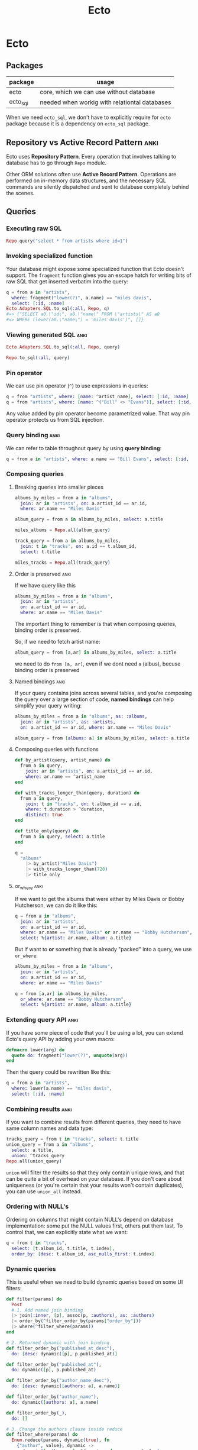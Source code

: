 #+STARTUP: hidestars
#+TITLE: Ecto
* Ecto
** Packages
| package  | usage                                         |
|----------+-----------------------------------------------|
| ecto     | core, which we can use without database       |
| ecto_sql | needed when workig with relationtal databases |

When we need =ecto_sql=, we don't have to explicitly require for =ecto=
package because it is a dependency on =ecto_sql= package.
** Repository vs Active Record Pattern :anki:
Ecto uses *Repository Pattern*. Every operation that involves talking to
database has to go through ~Repo~ module.

Other ORM solutions often use *Active Record Pattern*. Operations are
performed on in-memory data structures, and the necessary SQL commands are
silently dispatched and sent to database completely behind the scenes.
** Queries
*** Executing raw SQL
#+BEGIN_SRC elixir
Repo.query("select * from artists where id=1")
#+END_SRC
*** Invoking specialized function
Your database might expose some specialized function that Ecto doesn't support.
The ~fragment~ function gives you an escape hatch for writing bits of raw SQL
that get inserted verbatim into the query:
#+BEGIN_SRC elixir
q = from a in "artists",
  where: fragment("lower(?)", a.name) == "miles davis",
  select: [:id, :name]
Ecto.Adapters.SQL.to_sql(:all, Repo, q)
#=> {"SELECT a0.\"id\", a0.\"name\" FROM \"artists\" AS a0
#=> WHERE (lower(a0.\"name\") = 'miles davis')", []}
#+END_SRC
*** Viewing generated SQL :anki:
#+BEGIN_SRC elixir
Ecto.Adapters.SQL.to_sql(:all, Repo, query)
#+END_SRC
#+BEGIN_SRC elixir
Repo.to_sql(:all, query)
#+END_SRC
*** Pin operator
We can use pin operator (~^~) to use expressions in queries:
#+begin_src elixir
q = from "artists", where: [name: ^artist_name], select: [:id, :name]
q = from "artists", where: [name: ^("Bill" <> "Evans")], select: [:id, :name]
#+end_src
Any value added by pin operator become parametrized value. That way pin
operator protects us from SQL injection.
*** Query binding :anki:
We can refer to table throughout query by using *query binding*:
#+begin_src elixir
q = from a in "artists", where: a.name == "Bill Evans", select: [:id, :name]
#+end_src
*** Composing queries
**** Breaking queries into smaller pieces
#+BEGIN_SRC elixir
albums_by_miles = from a in "albums",
  join: ar in "artists", on: a.artist_id == ar.id,
  where: ar.name == "Miles Davis"

album_query = from a in albums_by_miles, select: a.title

miles_albums = Repo.all(album_query)

track_query = from a in albums_by_miles,
  join: t in "tracks", on: a.id == t.album_id,
  select: t.title

miles_tracks = Repo.all(track_query)
#+END_SRC
**** Order is preserved :anki:
If we have query like this
#+begin_src elixir
albums_by_miles = from a in "albums",
  join: ar in "artists",
  on: a.artist_id == ar.id,
  where: ar.name == "Miles Davis"
#+end_src
The important thing to remember is that when composing queries, binding order is
preserved.

So, if we need to fetch artist name:
#+begin_src elixir
album_query = from [a,ar] in albums_by_miles, select: a.title
#+end_src
we need to do ~from [a, ar]~, even if we dont need ~a~ (albus), becuse binding
order is preserved
**** Named bindings :anki:
If your query contains joins across several tables, and you're composing the
query over a large section of code, *named bindings* can help simplify your
query writing:
#+BEGIN_SRC elixir
albums_by_miles = from a in "albums", as: :albums,
  join: ar in "artists", as: :artists,
  on: a.artist_id == ar.id, where: ar.name == "Miles Davis"

album_query = from [albums: a] in albums_by_miles, select: a.title
#+END_SRC
**** Composing queries with functions
#+BEGIN_SRC elixir
def by_artist(query, artist_name) do
  from a in query,
    join: ar in "artists", on: a.artist_id == ar.id,
    where: ar.name == ^artist_name
end

def with_tracks_longer_than(query, duration) do
  from a in query,
    join: t in "tracks", on: t.album_id == a.id,
    where: t.duration > ^duration,
    distinct: true
end

def title_only(query) do
  from a in query, select: a.title
end

q =
  "albums"
    |> by_artist("Miles Davis")
    |> with_tracks_longer_than(720)
    |> title_only
#+END_SRC
**** or_where :anki:
If we want to get the albums that were either by Miles Davis or Bobby
Hutcherson, we can do it like this:
#+BEGIN_SRC elixir
q = from a in "albums",
  join: ar in "artists",
  on: a.artist_id == ar.id,
  where: ar.name == "Miles Davis" or ar.name == "Bobby Hutcherson",
  select: %{artist: ar.name, album: a.title}
#+END_SRC

But if want to *or* something that is already "packed" into a query, we use
~or_where~:
#+BEGIN_SRC elixir
albums_by_miles = from a in "albums",
  join: ar in "artists",
  on: a.artist_id == ar.id,
  where: ar.name == "Miles Davis"

q = from [a,ar] in albums_by_miles,
  or_where: ar.name == "Bobby Hutcherson",
  select: %{artist: ar.name, album: a.title}
#+END_SRC
*** Extending query API :anki:
If you have some piece of code that you'll be using a lot, you can extend Ecto's
query API by adding your own macro:
#+BEGIN_SRC elixir
defmacro lower(arg) do
  quote do: fragment("lower(?)", unquote(arg))
end
#+END_SRC

Then the query could be rewritten like this:

#+BEGIN_SRC elixir
q = from a in "artists",
  where: lower(a.name) == "miles davis",
  select: [:id, :name]
#+END_SRC
*** Combining results :anki:
If you want to combine results from different queries, they need to have same
column names and data type:
#+BEGIN_SRC elixir
tracks_query = from t in "tracks", select: t.title
union_query = from a in "albums",
  select: a.title,
  union: ^tracks_query
Repo.all(union_query)
#+END_SRC

~union~ will filter the results so that they only contain unique rows, and that
can be quite a bit of overhead on your database. If you don't care about
uniqueness (or you're certain that your results won't contain duplicates), you
can use ~union_all~ instead.
*** Ordering with NULL's
Ordering on columns that might contain NULL's depend on database
implementation: some put the NULL values first, others put them last. To
control that, we can explicitly state what we want:
#+BEGIN_SRC elixir
q = from t in "tracks",
  select: [t.album_id, t.title, t.index],
  order_by: [desc: t.album_id, asc_nulls_first: t.index]
#+END_SRC

*** Dynamic queries
This is useful when we need to build dynamic queries based on some UI filters:
#+BEGIN_SRC elixir
def filter(params) do
  Post
  # 1. Add named join binding
  |> join(:inner, [p], assoc(p, :authors), as: :authors)
  |> order_by(^filter_order_by(params["order_by"]))
  |> where(^filter_where(params))
end

# 2. Returned dynamic with join binding
def filter_order_by("published_at_desc"),
  do: [desc: dynamic([p], p.published_at)]

def filter_order_by("published_at"),
  do: dynamic([p], p.published_at)

def filter_order_by("author_name_desc"),
  do: [desc: dynamic([authors: a], a.name)]

def filter_order_by("author_name"),
  do: dynamic([authors: a], a.name)

def filter_order_by(_),
  do: []

# 3. Change the authors clause inside reduce
def filter_where(params) do
  Enum.reduce(params, dynamic(true), fn
    {"author", value}, dynamic ->
      dynamic([authors: a], ^dynamic and a.name == ^value)

    {"category", value}, dynamic ->
      dynamic([p], ^dynamic and p.category == ^value)

    {"published_at", value}, dynamic ->
      dynamic([p], ^dynamic and p.published_at > ^value)

    {_, _}, dynamic ->
      # Not a where parameter
      dynamic
  end)
end
#+END_SRC
More about this [[https://hexdocs.pm/ecto/dynamic-queries.html#content][here]].
[[file:./assets/dynamic-queries.tar.gz][dynamic queries example]]
** Schemas
*** :map type
The ~:map~ type allows you to store Elixir maps into the database. The storage
strategy differs depending on the database. In MySQL, maps are stored as text
fields, but Postgres has first-class support for maps via its ~jsonb~ type and
these fields are actually queryable. As of this writing, the Ecto team strongly
recommends that your maps use string keys, rather than atoms. In some cases,
storing a map with atom keys will work correctly but when retrieving, Ecto will
always return maps with string keys.

*** When to not use schema
If we write queries used in reports, where we often need fields from many
different tables, combined with aggregate functions like ~count~ and ~avg~.
These don’t return data in shapes we’re likely to re-use.
*** Inserting with schemas
#+BEGIN_SRC elixir
Repo.insert(%Artist{name: "John Coltrane"})
#+END_SRC
*** Deleting with schemas
#+BEGIN_SRC elixir
track = Repo.get_by(Track, title: "The Moontrane")
Repo.delete(track)
#+END_SRC
** Subqueries
*** Subquerying whole table
#+BEGIN_SRC elixir
inner_query =
  from MyApp.Post,
    order_by: [desc: :visits],
    limit: 10

query =
  from q in subquery(inner_query),
    select: avg(q.visits)

MyApp.Repo.one(query)
#+END_SRC
*** Subquerying a fields
To retrieve the name of every book alongside the name of the last person the
library has lent it to. To do so, we need to find the last lending ID of every
book, and then join on the book and visitor tables.
#+BEGIN_SRC elixir
last_lendings =
  from l in Lending,
    group_by: l.book_id,
    select: %{
      book_id: l.book_id,
      last_lending_id: max(l.id)
    }

from l in Lending,
  join: last in subquery(last_lendings),
  on: last.last_lending_id == l.id,
  join: b in assoc(l, :book),
  join: v in assoc(l, :visitor),
  select: {b.name, v.name}
#+END_SRC
** Aggregates
If you want to calculate average of first 10 top row, you cannot do something
like this:
#+BEGIN_SRC elixir
MyApp.Repo.one(
  from p in MyApp.Post,
    order_by: [desc: :visits],
    limit: 10,
    select: avg(p.visits)
)
#+END_SRC
This will return average of all rows, and then ~limit~ would be applied.

This will work:
#+BEGIN_SRC elixir
query =
  from MyApp.Post,
    order_by: [desc: :visits],
    limit: 10

MyApp.Repo.aggregate(query, :avg, :visits)
#+END_SRC

It will work as if we have written:
#+BEGIN_SRC elixir
inner_query =
  from MyApp.Post,
    order_by: [desc: :visits],
    limit: 10

query =
  from q in subquery(inner_query),
  select: avg(q.visits)

MyApp.Repo.one(query)
#+END_SRC
** Associations
*** 1:n
#+BEGIN_SRC elixir
defmodule MusicDB.Album do
  use Ecto.Schema
  schema "albums" do
    field :title, :string
    field :release_date, :date
    has_many :tracks, MusicDB.Track
  end
end
#+END_SRC
*** 1:1
#+BEGIN_SRC elixir
defmodule MusicDB.Album do
  use Ecto.Schema
  schema "albums" do
    field :title, :string
    field :release_date, :date
    has_one :tracks, MusicDB.Track
  end
end
#+END_SRC
*** n:n
#+BEGIN_SRC elixir
# in album.ex
schema "albums" do
  # field definitions here...
  many_to_many :genres, MusicDB.Genre, join_through: MusicDB.AlbumGenre
end

# in genre.ex
schema "genres" do
  # field definitions here...
  many_to_many :albums, MusicDB.Album, join_through: MusicDB.AlbumGenre
end

# in album_genre.ex
schema "albums_genres" do
  # field definitions here...
  belongs_to :albums, MusicDB.Album
  belongs_to :genres, MusicDB.Genre
end
#+END_SRC

We can even tighten this up.If we're only going have to have ~album_id~ and
~genre_id~ fields in the ~albums_genres~ table, we don't need to create a schema for
that table to make the many-to-many association work. We just need to create the
table, then refer to the table name in the ~join_through~ option, like so:
#+begin_src elixir
# in album.ex
schema "albums" do
    many_to_many :genres, MusicDB.Genre, join_through: "albums_genres" end

# in genre.ex
schema "genres" do
    many_to_many :albums, MusicDB.Album, join_through: "albums_genres" end
#+end_src

*** Nested associations
Let's say we have schema like this:
#+BEGIN_SRC artist
+------+     +------+     +------+
|artist|1 - n|albums|1 - n|tracks|
+------+     +------+     +------+
#+END_SRC
If we want to reach all tracks for artist, we can do it like this:
#+BEGIN_SRC elixir

schema "artists" do
  # field definitions here...
  has_many :albums, MusicDB.Album
  has_many :tracks, through: [:albums, :tracks]
end
#+END_SRC

But this nesting works only for ~has_many~ and ~has_one~. We cannot use it on
~belongs_to~ to reach from tracks to artist directly.

*** Lazy loading is not supported
If you have following association:
#+BEGIN_SRC elixir
defmodule MusicDB.Album do
  use Ecto.Schema
  schema "albums" do
    field :title, :string
    field :release_date, :date
    has_many :tracks, MusicDB.Track
  end
end
#+END_SRC

And if you try to do this:
#+BEGIN_SRC elixir
album = Repo.get_by(Album, title: "Kind Of Blue")
album.tracks
#+END_SRC

you'll get a message (not an error) ~#Ecto.Association.NotLoaded<association
:tracks is not loaded>~. That's because Ecto will not contact database when you
do ~album.tracks~ and load tracks (remember, it uses Repository Pattern). That
way it prevents *N+1 query problem* (one to fetch parent records, and N to
fetch children).

But of course you can preload everything you need:
#+BEGIN_SRC elixir
albums = Repo.all(from a in Album, preload: :tracks)

# or using nested association
Repo.all(from a in Artist, preload: [albums: :tracks])
#+END_SRC

Or if you already have some preloaded parent records:
#+BEGIN_SRC elixir
albums =
  Album
|> Repo.all
|> Repo.preload(:tracks)
#+END_SRC

In both cases, no matter how many albums are there, there are gonna be only 2
queries:
- one to fetch all the albums
- one to fetch all the tracks
*** Accessing associations
**** Prepopulate fields in query
#+BEGIN_SRC elixir
Repo.all from p in Post, preload: [:comments]
#+END_SRC
**** Using joins
This will produce single SQL query:
#+BEGIN_SRC elixir
Repo.all from p in Post,
          join: c in assoc(p, :comments),
          where: c.votes > p.votes,
          preload: [comments: c]
#+END_SRC
**** Preloading for already loaded parent record
#+BEGIN_SRC elixir
posts = Repo.all(Post) |> Repo.preload(:comments)
#+END_SRC
**** Getting only associated records
#+BEGIN_SRC elixir
# Get all comments for the given post
Repo.all assoc(post, :comments)

# Get all authors of all comments for the given post
Repo.all Ecto.assoc(posts, [:comments, :author])

# Or build a query on top of the associated comments
query = from c in assoc(post, :comments), where: not is_nil(c.title)
#+END_SRC
*** Creating associations
**** Using build_assoc
#+BEGIN_SRC elixir
comment = Ecto.build_assoc(post, :comments, body: "Excellent!")
#+END_SRC

is equivalent to
#+BEGIN_SRC elixir
%Comment{post_id: post.id, body: "Excellent!"}
#+END_SRC
*** Deleting records with associations
We specify what should happen with child records when parent is deleted with
~on_delete~ option. Available options are:
- ~:nothing~ - nothing happens with children (default)
- ~:nilify_all~ - setting foreign key to ~null~
- ~:delete_all~ - deletes all children

But many databases allow you to specify this behavior in the database itself. In
that case, the work of deleting or nilifying the child records is handled by the
database (and setting ~on_delete~ option has no effect).

*** Inserting parent and children at the same time
You don't have to create a parent first, and then it's children. You can do it
in a single step, like this:

#+BEGIN_SRC elixir
Repo.insert(
  %Artist{
    name: "John Coltrane",
    albums: [
      %Album{
        title: "A Love Supreme",
        tracks: [
          %Track{title: "Part 1: Acknowledgement", index: 1},
          %Track{title: "Part 2: Resolution", index: 2},
          %Track{title: "Part 3: Pursuance", index: 3},
          %Track{title: "Part 4: Psalm", index: 4},
        ],
        genres: [
          %Genre{name: "spiritual jazz"},
        ]
      }
    ]
  }
)
#+END_SRC
That's great when you're writing seed scripts.

*** Polymorphic associations
This special type of association allows a single record type to have a “belongs
to” relationship with more than one type of record.

For e.g. we could have ~notes~ table that we use to store notes for albums,
tracks or artists. ~notes~ hence needs to be associated with ~albums~, ~tracks~
and ~artists~ table at the same time.

There are 3 approaches to make polymorphic associations in Ecto.
***** Approach #1: Multiple foreign keys
This is recommended way if we don't have big number of associations.

#+BEGIN_SRC elixir
# migration
create table(:notes_with_fk_fields) do
  add :note, :text, null: false
  add :author, :string, null: false
  add :artist_id, references(:artists)
  add :album_id, references(:albums)
  add :track_id, references(:tracks)
  timestamps()
end

#schema
schema "notes_with_fk_fields" do
  field(:note, :string)
  field(:author, :string)
  timestamps()
  belongs_to(:artist, MusicDB.Artist)
  belongs_to(:album, MusicDB.Album)
  belongs_to(:track, MusicDB.Track)
end

# on each Artist, Album and Track schemas
has_many :notes, MusicDB.Note

# Using it
artist = Repo.get_by(Artist, name: "Bobby Hutcherson")
note = Ecto.build_assoc(artist, :notes,
  note: "My fave vibes player", author: "darin")
Repo.insert!(note)
#+END_SRC

Pros:
- easy to understand
- recommended way

Cons:
- needs all foreign keys for every association
- have to manage constraints smartly (like we shouldn't allow more than one FK value etc)

To ensure that only one FK can be set:
#+BEGIN_SRC elixir
# migration
fk_check = """
(CASE WHEN artist_id IS NULL THEN 0 ELSE 1 END) +
(CASE WHEN album_id IS NULL THEN 0 ELSE 1 END) +
(CASE WHEN track_id IS NULL THEN 0 ELSE 1 END) = 1
    """

create constraint(:notes_with_fk_fields, :only_one_fk, check: fk_check)
#+END_SRC
***** Approach #2: Using abstract schema

We create separate ~notes~ tables for each association.
All tables have the same column names. This allows us to create a single schema struct.

#+BEGIN_SRC elixir
# migration
create table(:notes_for_artists) do
  add :note, :text, null: false
  add :author, :string, null: false
  add :assoc_id, references(:artists)
  timestamps()
end

create table(:notes_for_albums) do
  add :note, :text, null: false
  add :author, :string, null: false
  add :assoc_id, references(:albums)
  timestamps()
end

create table(:notes_for_tracks) do
  add :note, :text, null: false
  add :author, :string, null: false
  add :assoc_id, references(:tracks)
  timestamps()
end

# schema
# notice that we don't have schema name (we could write anything here)
schema "abstract table: notes" do
  field :note, :string
  field :author, :string
  field :assoc_id, :integer
  timestamps()
end

# artist schema
has_many :notes, {"notes_for_artists", MusicDB.Note},
  foreign_key: :assoc_id
#+END_SRC
Pros:
- No unused columns

Cons:
- columns for note have to be repeated in each of the association tables
- you cannot create a note on it's own: you always have to associate it to parent
***** Approach #3: Using many_to_many

#+BEGIN_SRC elixir
# migration
create table(:notes_with_joins) do
  add :note, :text, null: false
  add :author, :string, null: false
  timestamps()
end

create table(:artists_notes) do
  add :artist_id, references(:artists)
  add :note_id, references(:notes_with_joins)
end
create index(:artists_notes, :artist_id)
create index(:artists_notes, :note_id)

create table(:albums_notes) do
  add :album_id, references(:albums)
  add :note_id, references(:notes_with_joins)
end
create index(:albums_notes, :album_id)
create index(:albums_notes, :note_id)

create table(:tracks_notes) do
  add :track_id, references(:tracks)
  add :note_id, references(:notes_with_joins)
end
create index(:tracks_notes, :track_id)
create index(:tracks_notes, :note_id)

# schema
schema "notes_with_joins" do
  field :note, :string
  field :author, :string
  many_to_many :artists, MusicDB.Artist, join_through: "artists_notes"
  many_to_many :albums, MusicDB.Album, join_through: "albums_notes"
  many_to_many :tracks, MusicDB.Track, join_through: "tracks_notes"
  timestamps()
end

# lib/music_db/artist.ex
many_to_many :notes, MusicDB.Note, join_through: "artists_notes"
# lib/music_db/album.ex
many_to_many :notes, MusicDB.Note, join_through: "albums_notes"
# lib/music_db/track.ex
many_to_many :notes, MusicDB.Note, join_through: "tracks_notes"

# Adding record
album = Repo.get_by(Album, title: "Kind Of Blue")
note = Repo.insert!(%Note{note: "Love this album!", author: "darin"})
album
|> Repo.preload(:notes)
|> Ecto.Changeset.change()
|> Ecto.Changeset.put_assoc(:notes, [note])
|> Repo.update!
#+END_SRC
Pros:
- we get the benefit of having the association defined in separate tables,
  but we only need one notes table so we don’t have to worry about duplicating our column definitions across several different tables.

Cons:
- since we're using ~many_to_many~ it's possible to associate a note with more records, and that's logical error. So we have to be careful.
[[file:./assets/polymorphic-association-with-many-to-many.tar.gz][polymorphic-association-with-many-to-many.tar.gz]]
** Changesets
*** Distinct stages
Changesets manage the update process by breaking it into three distinct stages:
- casting and filtering user input
- validating the input
- sending the input to the database and capturing result
**** Casting and filtering
Here we perform casting (like turning a string into an integer), and we filter
out any values we don't want to use.

You can perform casting and filtering in two ways, depending on where input is
coming from.
***** Input coming from inside
If the data is internal to the application (that is, you’re generating the data
yourself in your application code), you can create a changeset:

#+BEGIN_SRC elixir
# First we create a changeset for a new record
changeset = change(%Artist{name: "Charlie Parker"})

# Or we create a changeset for an existing record
artist = Repo.get_by(Artist, name: "Bobby Hutcherson")
changeset = change(artist)

# We can say what's changing at the moment of changeset creation
artist = Repo.get_by(Artist, name: "Bobby Hutcherson")
changeset = change(artist, name: "Robert Hutcherson")

# And we can concatenate changesets
changeset = change(changeset, birth_date: ~D[1941-01-27])

# And we can see what's gonna be changed
changeset.changes
#=> %{name: "Robert Hutcherson"}
#+END_SRC
***** Input coming from outside
If input is coming from outside (like from web form), we use ~cast~ function:
#+BEGIN_SRC elixir
# values provided by the user
params = %{
  "name" => "Charlie Parker",
  "birth_date" => "1920-08-29",
  "instrument" => "alto sax"}
changeset = cast(%Artist{}, params, [:name, :birth_date])
changeset.changes
#=> %{birth_date: ~D[1920-08-29], name: "Charlie Parker"}
#+END_SRC

Sometimes we want to treat some values as NULL(for example, when working with
spreadsheets, you'll often get "NULL" value):
#+BEGIN_SRC elixir
params = %{"name" => "Charlie Parker", "birth_date" => "NULL"}
changeset = cast(
  %Artist{},
  params,
  [:name, :birth_date],
  empty_values: ["", "NULL"]
)
changeset.changes
#=> %{name: "Charlie Parker"}
#+END_SRC
**** Validating the input
***** Validations
****** How it works
Validations are run immediately when called, and the returned changeset will
reflect the result of the validation.

If one validation fails, Ecto will still run the others, and the errors field
will show all of the errors grouped together:
#+BEGIN_SRC elixir
params = %{"name" => "x"}
changeset =
  %Artist{}
|> cast(params, [:name, :birth_date])
|> validate_required([:name, :birth_date])
|> validate_length(:name, min: 3)

changeset.errors
#=> [name: {"should be at least %{count} character(s)",
#=> [count: 3, validation: :length, min: 3]},
#=> birth_date: {"can't be blank", [validation: :required]}]
#+END_SRC

You can also turn errors in map form:
#+BEGIN_SRC elixir
traverse_errors(changeset, fn {msg, opts} ->
  Enum.reduce(opts, msg, fn {key, value}, acc ->
    String.replace(acc, "%{#{key}}", to_string(value))
  end)
end)

#=> %{birth_date: ["can't be blank"],
#=> name: ["should be at least 3 character(s)"]}
#+END_SRC

****** Custom validations
******* By using validate_change
#+BEGIN_SRC elixir
params = %{"name" => "Thelonius Monk", "birth_date" => "2117-10-10"}
changeset =
  %Artist{}
|> cast(params, [:name, :birth_date])
|> validate_change(:birth_date, fn :birth_date, birth_date ->
  cond do
    is_nil(birth_date) -> []
    Date.compare(birth_date, Date.utc_today()) == :lt -> []
    true -> [birth_date: "must be in the past"]
  end
end)
changeset.errors
#=> [birth_date: {"must be in the past", []}]
#+END_SRC
~validate_change~ is an all-purpose validator that allows you to perform any
sort of validation you might need. The downside is that you can end up with a
lot of nested code within your pipeline.

******* By using separate function
Creating a custom validation function improves readability and also allows you
to reuse your validation in multiple changesets. Custom functions work best if
they can be piped along with Ecto’s validation functions, so it’s best to follow
the same format:
#+begin_src elixir
def validate_in_the_past(changeset, field) do
  validate_change(changeset, field, fn _field, value ->
    cond do
      is_nil(value) -> []
      Date.compare(value, Date.utc_today()) == :lt -> [] true -> [{field, "must be in the past"}]
    end
  end)
end

params = %{"name" => "Thelonius Monk", "birth_date" => "2117-10-10"} changeset =
  %Artist{}
  |> cast(params, [:name, :birth_date])
  |> validate_required(:name)
  |> validate_in_the_past(:birth_date)
#+end_src
***** Constraints
****** How it works
They work almost like validation, but they are enforced by the database.
Important thing to notice is that constraints checking is performed only when we
talk to database (because constraints are enforced by the database):
#+BEGIN_SRC elixir
Repo.insert!(%Genre{ name: "bebop" })
params = %{"name" => "bebop"}
changeset =
  %Genre{}
|> cast(params, [:name])
|> validate_required(:name)
|> validate_length(:name, min: 3)
|> unique_constraint(:name)

# Still no errors.
changeset.errors
#=> []

# Only when we talk to database, we'll get errors
case Repo.insert(changeset) do
  {:ok, _genre} -> IO.puts "Success!"
  {:error, changeset} -> IO.inspect changeset.errors
end
#=> [name: {"has already been taken", []}]
#+END_SRC

Here are some rules:

- validations will be performed all together, so you always get everything that is wrong
- if validations have failed, constraints are not performed (why even bother with calling database if input is invalid)
- if any constraint fails, other constraint checks are not performed

****** Immediate feedback
Sometimes you want to perform constraints check when doing validation. For e.g.
you don't want to wait that your registration form is valid, and then find out
that username is taken (~unique_constraint~). In that case, you can use
~unsafe_validation_unique~ function. It checks the database to see if the value
already exists, but it’s evaluated along with the rest of the validations, so
the user will see all of the validation errors together. Whn using
~unsafe_validation_unique~, you still have to use ~unique_constraint~.

*** Usual way of inserting/updating with changesets
#+BEGIN_SRC elixir
params = %{name: "Gene Harris"}
changeset =
  %Artist{}
  |> cast(params, [:name])
  |> validate_required([:name])

case Repo.insert(changeset) do
  {:ok, artist} -> IO.puts("Record for #{artist.name} was created.")
  {:error, changeset} -> IO.inspect(changeset.errors)
end
#+END_SRC
We pipe the changeset through a series of validation functions then immediately
hand the changeset off to the ~Repo~ without checking the ~valid?~ field of the
changeset. This is safe to do: if ~Repo~ sees that the changeset has validation
errors, it won’t send anything to the database. It will return ~:error~ along
with the changeset, as seen in the second half of the preceding ~case~
statement.
*** Using changesets without schemas
You don't have to use schemas to work with changesets. You can use simple maps:
#+BEGIN_SRC elixir
form = %{artist_name: :string, album_title: :string,
         artist_birth_date: :date, album_release_date: :date,
         genre: :string}

# user data - they only provided one value
params = %{"artist_name" => "Ella Fitzgerald", "album_title" => "",
           "artist_birth_date" => "", "album_release_date" => "",
           "genre" => ""}

changeset =
{%{}, form}
|> cast(params, Map.keys(form))
|> validate_in_the_past(:artist_birth_date)
|> validate_in_the_past(:album_release_date)

if changeset.valid? do
  # execute the advanced search
else
  # show changeset.errors to the user
end
#+END_SRC

This example shows that you can use ~Ecto.Changeset~ for casting and validating
data even if you're not working with database.
*** Working with associations
**** Adding single associated record
#+BEGIN_SRC elixir
artist = Repo.get_by(Artist, name: "Miles Davis")
album = Ecto.build_assoc(artist, :albums, title: "Miles Ahead")
Repo.insert(album)
#=> {:ok, %MusicDB.Album{id: 6, title: "Miles Ahead", artist_id: 1, ...}
#+END_SRC
**** Updating all associated records (with internal data)
#+BEGIN_SRC elixir
Repo.get_by(Artist, name: "Miles Davis")
|> Repo.preload(:albums)
|> change
|> put_assoc(:albums, [%Album{title: "Miles Ahead"}])
|> Repo.update(changeset)
#+END_SRC

This code will replace old album records with new ones. What should happen with
old records is defined in functions for adding associations to schemas
(~has_many~, ~belongs_to~, etc), and it could be:

- raising an error if we try to replace old records
- report it as changeset's errors during validation
- set ~NULL~ to foreign key for all old associated records
- update old records with new values (can be applied to only ~has_one~ and ~belongs_to~)
- delete all old records
**** Updating all associated records (with external data)
#+begin_src elixir
# Get 2 albums to edit
portrait = Repo.get_by(Album, title: "Portrait In Jazz")
kind_of_blue = Repo.get_by(Album, title: "Kind Of Blue")

# Make params
params =
  %{"albums" =>
     [
       # insert, because there's no ID
       %{"title" => "Explorations"},

       # update, because there's ID and it belongs to parent
       %{"title" => "Portrait In Jazz (remastered)", "id" => portrait.id},

       # insert, because there's ID, but it doesn't belong to parent
       %{"title" => "Kind Of Blue", "id" => kind_of_blue.id}
     ] }

Repo.get_by(Artist, name: "Bill Evans")
|> Repo.preload(:albums)
|> cast(params, [])
|> cast_assoc(:albums)
|> Repo.update
#+end_src
Since this operation operates on all associated records, all other associated
albums (which are not in ~params~) will be acted upon based on ~on_replace~ rule.
**** Adding parent and associated record (with external data)
#+BEGIN_SRC elixir
params = %{"name" => "Esperanza Spalding",
           "albums" => [%{"title" => "Junjo"}]}
changeset =
  %Artist{}
  |> cast(params, [:name])
  |> cast_assoc(:albums)
#+END_SRC

In this case, album must have changeset:
#+begin_src elixir
# album.ex
def changeset(album, params) do
  album
  |> cast(params, [:title])
  |> validate_required([:title])
end
#+end_src

If you want to use another fn name for changeset:
#+begin_src elixir
changeset =
  %Artist{}
  |> cast(params, [:name])
  |> cast_assoc(:albums, with: &SomeModule.some_fn/2)
#+end_src
**** Tips for working with associations
- If working with individual records, just use ~build_assoc~.
- If you want to manage all associated records at once
    - If data is coming from "outside", use ~cast_assoc~
    - If data is coming from "inside", use ~put_assoc~
- If you want to first manage child records, and then associate them with parent
    - First create child records
    - Then use ~put_assoc~ to relate child records to parent
** Repo
*** Extending Repo module
If you find yourself calling some particular Repo functions over and over with
the same set of options, you can add customized behavior to it by adding more
functions:
#+BEGIN_SRC elixir
# repo.ex
def count(table) do
  aggregate(table, :count, :id)
end
#+END_SRC

And now we can use it:

#+BEGIN_SRC elixir
Repo.count("albums")
#+END_SRC
** Transactions
*** With functions
#+BEGIN_SRC elixir
artist = %Artist{name: "Johnny Hodges"}
Repo.transaction(fn ->
  Repo.insert!(artist)
  Repo.insert!(Log.changeset_for_insert(artist))
end)
#+END_SRC

Couple of drawbacks:

- We have to use functions that throw exceptions (~insert!~) to be able to rollback.
- anonymous functions are not composable
- We don’t have good visibility into exactly what went wrong when a  transaction fails.

If we want to know exactly where the problem was:
#+BEGIN_SRC elixir
cs = Ecto.Changeset.change(%Artist{name: nil})
|> Ecto.Changeset.validate_required([:name])
Repo.transaction(fn ->
  case Repo.insert(cs) do
    {:ok, _artist} -> IO.puts("Artist insert succeeded")
    {:error, _value} -> Repo.rollback("Artist insert failed")
  end
  case Repo.insert(Log.changeset_for_insert(cs)) do
    {:ok, _log} -> IO.puts("Log insert succeeded")
    {:error, _value} -> Repo.rollback("Log insert failed")
  end
end)
#+END_SRC
*** With Ecto.Multi
#+BEGIN_SRC elixir
alias Ecto.Multi

artist = %Artist{name: "Johnny Hodges"}
multi =
  Multi.new
|> Multi.insert(:artist, artist)
|> Multi.insert(:log, Log.changeset_for_insert(artist))
Repo.transaction(multi)

Repo.transaction(multi) # Now we talk to database
#+END_SRC

Each operation within transaction has unique name (~:artist~, ~:log~).

It's recommended to always use changesets, because they can catch all errors
before hitting database. If changesets are not used, it's possible that our
database will throw an exception, and that exception will bubble up:
#+BEGIN_SRC elixir
multi =
  Multi.new
|> Multi.insert(:artist, %Artist{})
Repo.transaction(multi)
#=> ** (Postgrex.Error) ERROR 23502 (not_null_violation): null value
#=> in column "name" violates not-null constraint
#+END_SRC

We can also run any code inside transaction:
#+BEGIN_SRC elixir
artist = %Artist{name: "Toshiko Akiyoshi"}
multi =
  Multi.new()
|> Multi.insert(:artist, artist)
|> Multi.insert(:log, Log.changeset_for_insert(artist))
|> Multi.run(:search, fn _repo, changes ->
  SearchEngine.update(changes[:artist])
end)
Repo.transaction(multi)
#+END_SRC
** Migrations
*** Good practice
When developing new migrations, it’s a good idea to make sure you can roll them
back. Part of testing a migration is making sure it runs and rolls back
successfully, always leaving the database in a stable state. You don’t want to
be trying this out for the first time while you’re dealing with a production
emergency.
*** Order of execution
When running migrations, Ecto creates a queue of operations that it sends to the
database all at once. That could lead to errors (like tables are not created,
and migration is trying to fill it with some data).

The ~flush~ function tells Ecto to execute the currently queued operations—any
code that comes after the flush call can assume that all the prior changes have
been run:
#+BEGIN_SRC elixir
def change do
  #...
  create(index("compositions_artists", :composition_id))
  create(index("compositions_artists", :artist_id))
  flush()
  from(c in "compositions", select: [:id, :artist_id])
  |> Repo.all()
  #...
end
#+END_SRC
*** Globally changing date type
#+BEGIN_SRC elixir
config :music_db, MusicDB.Repo, migration_timestamps: [type: :utc_datetime]
#+END_SRC
** Testing
*** Sandboxes
Sandboxes allow you to run your database tests concurrently, while still keeping
the database state of each test isolated from the others. The secret sauce
underlying this feature is a special pool of database connections with an
ownership mechanism that allows you to control how connections are used and
shared between processes. Using the sandbox can significantly reduce the time it
takes to run your test suite, so you should take advantage of this feature when
you can.
*** Ownership mode
Ownership mode defines how processes are gonna share (or not) connection.
**** :auto mode
Each database operation gets it's own connection. So if you do something like:
#+BEGIN_SRC elixir
Repo.insert!(...)
Repo.get!(...)
#+END_SRC
~Repo.get!()~ might get different connection.
**** :manual mode
If you need to share same connection during test, you use :manual mode.
**** :shared mode
If you have code that's spawning it's own processes, you need to use :shared mode.

But since here we share connection between different processes, we cannot run
tests concurrently (by using ~use ExUnit.Case, async: true~).

To allow some concurrency in our tests, we can share connections with *allowances*
Here's an [[file:/$I/labs/ecto/programming-ecto/priv/examples/sandboxes_03.exs::Ecto.Adapters.SQL.Sandbox.allow(MusicDB.Repo, parent, self())][example]] from Programming Ecto book, showing how to work with allowances.
*** Example of testing changeset
You don't have to test if data is stored in database. That way you're testing
also Ecto's code, which doesn't need to be teseted again. Instead you should
test your changeset only:
#+begin_src elixir
test "valid changeset without insert" do
  params = %{"title" => "Dark Side of the Moon"}
  changeset = Album.changeset(%Album{}, params)
  album = Ecto.Changeset.apply_changes(changeset)
  assert album.title == "Dark Side of the Moon"
end
#+end_src
** Upserts
*** What is upsert
The term *upsert* is a mash-up of "update or insert" and refers to a single
operation that either updates an existing record with new data, or inserts a new
record if it doesn’t already exist. To do this, upserts rely on a column with a
unique index, either the primary key or some other value guaranteed to be
unique. When upserting a record, the system checks to see if a record with a
matching unique value exists. If it does, it updates the current record; if not,
it inserts a new one. This all happens atomically at the database level,
avoiding potential race conditions.
*** Example with conflict_target
Calling this code:
#+BEGIN_SRC elixir
Repo.insert(genre, on_conflict: [set: [wiki_tag: "Funk_music"]], conflict_target: :name)
#+END_SRC

will perform upsert, but return value will not reflect that change. Workaround
is:

#+BEGIN_SRC elixir
genre = %Genre{name: "funk", wiki_tag: "Funky_stuff"}
Repo.insert(genre,
  on_conflict: :replace_all_except_primary_key,
  conflict_target: :name)
#+END_SRC
*** All at once
If we want to perform just 2 queries - one for insetring all associated tags,
and one for inserting tag:
#+BEGIN_SRC elixir
defmodule MyApp.Post do
  use Ecto.Schema

  import Ecto.Query

  schema "posts" do
    add :title
    add :body

    many_to_many :tags, MyApp.Tag,
      join_through: "posts_tags",
      on_replace: :delete

    timestamps()
  end

  def changeset(struct, params \\ %{}) do
    struct
    |> Ecto.Changeset.cast(params, [:title, :body])
    |> Ecto.Changeset.put_assoc(:tags, parse_tags(params))
  end

  defp parse_tags(params)  do
    (params["tags"] || "")
    |> String.split(",")
    |> Enum.map(&String.trim/1)
    |> Enum.reject(& &1 == "")
    |> insert_and_get_all()
  end

  defp insert_and_get_all([]) do
    []
  end
  defp insert_and_get_all(names) do
    timestamp =
      NaiveDateTime.utc_now()
      |> NaiveDateTime.truncate(:second)

    maps =
      Enum.map(names, &%{
        name: &1,
        inserted_at: timestamp,
        updated_at: timestamp
      })

    Repo.insert_all MyApp.Tag, maps, on_conflict: :nothing
    Repo.all from t in MyApp.Tag, where: t.name in ^names
  end
end
#+END_SRC
** Bulk insert
#+begin_src elixir
filter_out_individual_entities(entity_ids)
|> Enum.with_index()
|> Enum.reduce(Multi.new(), fn {entity_id, idx}, multi ->
  signatory_changeset =
    Signatory.changeset(%Signatory{entity_id: entity_id}, %{user_id: user_id})

  Multi.insert(multi, {:signatory, idx}, signatory_changeset, on_conflict: :nothing)
end)
|> Repo.transaction()
#+end_src

** Best practices
*** Test only changesets
We shouldn't write tests like this:
#+BEGIN_SRC elixir
test "valid changeset" do
  params = %{"title" => "Dark Side of the Moon"}
  changeset = Album.changeset(%Album{}, params)
  album = Repo.insert!(changeset)
  assert album.title == "Dark Side of the Moon"
end
#+END_SRC

Instead we should only test changesets:

#+BEGIN_SRC elixir
test "valid changeset without insert" do
  params = %{"title" => "Dark Side of the Moon"}
  changeset = Album.changeset(%Album{}, params)
  album = Ecto.Changeset.apply_changes(changeset)
  assert album.title == "Dark Side of the Moon"
end
#+END_SRC

*** Impure vs Pure
We should put all impure code (that uses Repo) into context module, and all pure
code (manipulations of changesets, queries etc) into schema modules that live in
the context's namespace.

Context:
#+BEGIN_SRC elixir
# lib/music_db/music.ex
defmodule MusicDB.Music do
  alias MusicDB.Music.{Repo, Album, Artist}

  def get_artist(name) do
    MusicDB.Repo.get_by(Artist, name: name)
  end

  def all_albums_by_artist(artist) do
    Ecto.assoc(artist, :albums)
    |> MusicDB.Repo.all()
  end

  def search_albums(string) do
    string
    |> Album.search()
    |> MusicDB.Repo.all()
  end
end
#+END_SRC

Schema modules:
#+BEGIN_SRC elixir
# lib/music_db/music/artist.ex
defmodule MusicDB.Music.Artist do
  use Ecto.Schema

  schema "artists" do
    field :name, :string
    has_many :albums, MusicDB.Music.Album
  end
end

# lib/music_db/music/album.ex
defmodule MusicDB.Music.Album do
  use Ecto.Schema
  import Ecto.Query
  alias MusicDB.Music.{Album, Artist}

  schema "albums" do
    field :title, :string
    belongs_to :artist, Artist
  end

  def search(string) do
    from album in Album,
      where: ilike(album.title, ^"%#{string}%")
  end
end
#+END_SRC
** Embedded schemas
*** Declaring schemas
Embedded schemas are stored on the same record as the parent schema (like JSON
column).
#+BEGIN_SRC elixir
# lib/music_db/track_embed.ex
defmodule MusicDB.TrackEmbed do
  import Ecto.Changeset
  use Ecto.Schema

  embedded_schema do
    field(:title, :string)
    field(:duration, :integer)
  end
end

# lib/music_db/album_with_embeds.ex
defmodule MusicDB.AlbumWithEmbeds do
  use Ecto.Schema
  alias MusicDB.{ArtistEmbed, TrackEmbed}

  schema "albums_with_embeds" do
    field :title, :string
    embeds_many :tracks, TrackEmbed, on_replace: :delete
  end
end
#+END_SRC

We can also put embeds inside other embeds.

When we're getting some records, we don't have to call ~preload~ to populate
embeds: they will be populated automatically since they are practically same
database record as parent record.

*** Making changes
**** With internal data
#+BEGIN_SRC elixir
album = Repo.get_by(AlbumWithEmbeds, title: "Moanin'")
changeset = change(album)
changeset = put_embed(changeset, :artist, %{name: "Arthur Blakey"})
changeset = put_embed(changeset, :tracks,
  [%TrackEmbed{title: "Moanin'"}])
#+END_SRC
**** With external data
#+BEGIN_SRC elixir
album = Repo.get_by(AlbumWithEmbeds, title: "Moanin'")
params = %{
  "artist" => %{"name" => "Arthur Blakey"},
  "tracks" => [%{"title" => "Moanin'"}]
}

changeset = cast(album, params, [])
changeset = cast_embed(changeset, :artist)
changeset = cast_embed(changeset, :tracks)
#+END_SRC
** Schemas without tables
We usually need schemas that are not backed by databases to adopt to UI.

For building such schemas we use ~embedded_schema~ macro:
#+BEGIN_SRC elixir
# solo_artist.ex
defmodule MusicDB.SoloArtist do
  use Ecto.Schema
  import Ecto.Changeset

  embedded_schema do
    field :name1, :string
    field :name2, :string
    field :name3, :string
    field :birth_date, :date
    field :death_date, :date
  end

  def changeset(solo_artist, params) do
    solo_artist
    |> cast(params, [:name1, :name2, :name3, :birth_date, :death_date])
    |> validate_required([:name1, :birth_date])
    # custom validation
    |> validate_date_order(:birth_date, :death_date)
  end

  def validate_date_order(changeset, _field1, _field2) do
    changeset
  end

end
#+END_SRC
Then we can add code that will convert to schema that is backed by table:
#+BEGIN_SRC elixir
# solo_artist.ex
def to_artist(solo_artist) do
  name =
    "#{solo_artist.name1} #{solo_artist.name2} #{solo_artist.name3}"
    |> String.trim()

  %{name: name, birth_date: solo_artist.birth_date,
    death_date: solo_artist.death_date}
end
#+END_SRC
** Performance
*** Macros
By using macros for its query API, Ecto can compile your queries when your
application is compiled. This reduces runtime processing, and allows Ecto to
catch query errors early on. Ecto also maintains a cache of prepared queries,
greatly reducing the number of times the query has to be prepared and planned by
Ecto and the database.
*** Streams
We could use streams if we need to export data from db like this:
#+BEGIN_SRC elixir
stream =
    Artist
    |> Repo.stream()
    |> Task.async_stream(fn artist ->
    save_artist_record(artist)
    end)

Repo.transaction(fn ->
    Stream.run(stream)
end)
#+END_SRC
